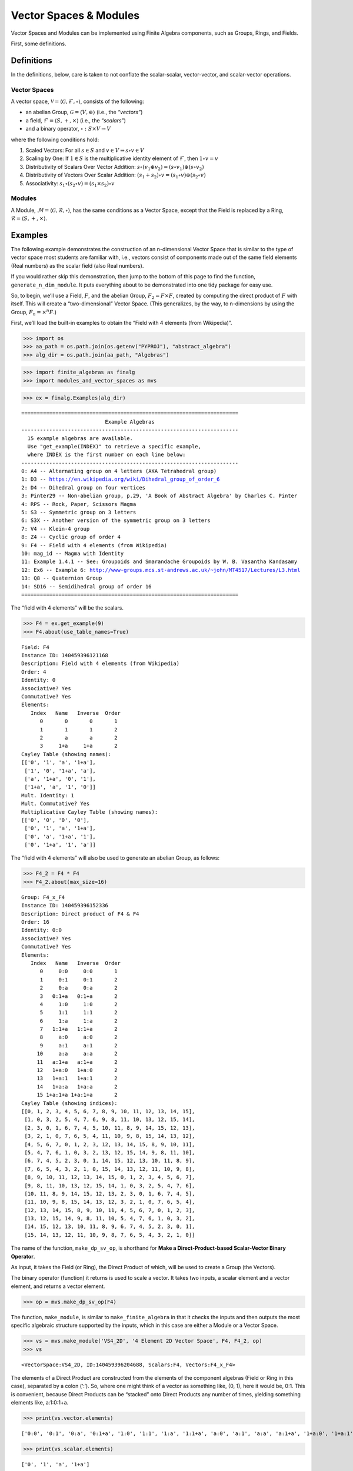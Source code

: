 Vector Spaces & Modules
=======================

Vector Spaces and Modules can be implemented using Finite Algebra
components, such as Groups, Rings, and Fields.

First, some definitions.

Definitions
-----------

In the definitions, below, care is taken to not conflate the
scalar-scalar, vector-vector, and scalar-vector operations.

Vector Spaces
~~~~~~~~~~~~~

A vector space,
:math:`\mathscr{V} = \langle \mathscr{G}, \mathscr{F}, \circ \rangle`,
consists of the following:

-  an abelian Group, :math:`\mathscr{G} = \langle V, \oplus \rangle`
   (i.e., the *“vectors”*)
-  a field, :math:`\mathscr{F} = \langle S, +, \times \rangle` (i.e.,
   the *“scalars”*)
-  and a binary operator, :math:`\circ : S \times V \to V`

where the following conditions hold:

1. Scaled Vectors: For all :math:`s \in S` and
   :math:`v \in V \Rightarrow s \circ v \in V`
2. Scaling by One: If :math:`\underline{1} \in S` is the multiplicative
   identity element of :math:`\mathscr{F}`, then
   :math:`\underline{1} \circ v = v`
3. Distributivity of Scalars Over Vector Addition:
   :math:`s \circ (v_1 \oplus v_2) = (s \circ v_1) \oplus (s \circ v_2)`
4. Distributivity of Vectors Over Scalar Addition:
   :math:`(s_1 + s_2) \circ v = (s_1 \circ v) \oplus (s_2 \circ v)`
5. Associativity:
   :math:`s_1 \circ (s_2 \circ v) = (s_1 \times s_2) \circ v`

Modules
~~~~~~~

A Module,
:math:`\mathscr{M} = \langle \mathscr{G}, \mathscr{R}, \circ \rangle`,
has the same conditions as a Vector Space, except that the Field is
replaced by a Ring, :math:`\mathscr{R} = \langle S, +, \times \rangle`.

Examples
--------

The following example demonstrates the construction of an n-dimensional
Vector Space that is similar to the type of vector space most students
are familiar with, i.e., vectors consist of components made out of the
same field elements (Real numbers) as the scalar field (also Real
numbers).

If you would rather skip this demonstration, then jump to the bottom of
this page to find the function, ``generate_n_dim_module``. It puts
everything about to be demonstrated into one tidy package for easy use.

So, to begin, we’ll use a Field, :math:`F`, and the abelian Group,
:math:`F_2 = F \times F`, created by computing the direct product of
:math:`F` with itself. This will create a “two-dimensional” Vector
Space. (This generalizes, by the way, to n-dimensions by using the
Group, :math:`F_n = \times^n F`.)

First, we’ll load the built-in examples to obtain the “Field with 4
elements (from Wikipedia)”.

.. code:: ipython3

    >>> import os
    >>> aa_path = os.path.join(os.getenv("PYPROJ"), "abstract_algebra")
    >>> alg_dir = os.path.join(aa_path, "Algebras")

.. code:: ipython3

    >>> import finite_algebras as finalg
    >>> import modules_and_vector_spaces as mvs

.. code:: ipython3

    >>> ex = finalg.Examples(alg_dir)


.. parsed-literal::

    ======================================================================
                               Example Algebras
    ----------------------------------------------------------------------
      15 example algebras are available.
      Use "get_example(INDEX)" to retrieve a specific example,
      where INDEX is the first number on each line below:
    ----------------------------------------------------------------------
    0: A4 -- Alternating group on 4 letters (AKA Tetrahedral group)
    1: D3 -- https://en.wikipedia.org/wiki/Dihedral_group_of_order_6
    2: D4 -- Dihedral group on four vertices
    3: Pinter29 -- Non-abelian group, p.29, 'A Book of Abstract Algebra' by Charles C. Pinter
    4: RPS -- Rock, Paper, Scissors Magma
    5: S3 -- Symmetric group on 3 letters
    6: S3X -- Another version of the symmetric group on 3 letters
    7: V4 -- Klein-4 group
    8: Z4 -- Cyclic group of order 4
    9: F4 -- Field with 4 elements (from Wikipedia)
    10: mag_id -- Magma with Identity
    11: Example 1.4.1 -- See: Groupoids and Smarandache Groupoids by W. B. Vasantha Kandasamy
    12: Ex6 -- Example 6: http://www-groups.mcs.st-andrews.ac.uk/~john/MT4517/Lectures/L3.html
    13: Q8 -- Quaternion Group
    14: SD16 -- Semidihedral group of order 16
    ======================================================================


The “field with 4 elements” will be the scalars.

.. code:: ipython3

    >>> F4 = ex.get_example(9)
    >>> F4.about(use_table_names=True)


.. parsed-literal::

    
    Field: F4
    Instance ID: 140459396121168
    Description: Field with 4 elements (from Wikipedia)
    Order: 4
    Identity: 0
    Associative? Yes
    Commutative? Yes
    Elements:
       Index   Name   Inverse  Order
          0       0       0       1
          1       1       1       2
          2       a       a       2
          3     1+a     1+a       2
    Cayley Table (showing names):
    [['0', '1', 'a', '1+a'],
     ['1', '0', '1+a', 'a'],
     ['a', '1+a', '0', '1'],
     ['1+a', 'a', '1', '0']]
    Mult. Identity: 1
    Mult. Commutative? Yes
    Multiplicative Cayley Table (showing names):
    [['0', '0', '0', '0'],
     ['0', '1', 'a', '1+a'],
     ['0', 'a', '1+a', '1'],
     ['0', '1+a', '1', 'a']]


The “field with 4 elements” will also be used to generate an abelian
Group, as follows:

.. code:: ipython3

    >>> F4_2 = F4 * F4
    >>> F4_2.about(max_size=16)


.. parsed-literal::

    
    Group: F4_x_F4
    Instance ID: 140459396152336
    Description: Direct product of F4 & F4
    Order: 16
    Identity: 0:0
    Associative? Yes
    Commutative? Yes
    Elements:
       Index   Name   Inverse  Order
          0     0:0     0:0       1
          1     0:1     0:1       2
          2     0:a     0:a       2
          3   0:1+a   0:1+a       2
          4     1:0     1:0       2
          5     1:1     1:1       2
          6     1:a     1:a       2
          7   1:1+a   1:1+a       2
          8     a:0     a:0       2
          9     a:1     a:1       2
         10     a:a     a:a       2
         11   a:1+a   a:1+a       2
         12   1+a:0   1+a:0       2
         13   1+a:1   1+a:1       2
         14   1+a:a   1+a:a       2
         15 1+a:1+a 1+a:1+a       2
    Cayley Table (showing indices):
    [[0, 1, 2, 3, 4, 5, 6, 7, 8, 9, 10, 11, 12, 13, 14, 15],
     [1, 0, 3, 2, 5, 4, 7, 6, 9, 8, 11, 10, 13, 12, 15, 14],
     [2, 3, 0, 1, 6, 7, 4, 5, 10, 11, 8, 9, 14, 15, 12, 13],
     [3, 2, 1, 0, 7, 6, 5, 4, 11, 10, 9, 8, 15, 14, 13, 12],
     [4, 5, 6, 7, 0, 1, 2, 3, 12, 13, 14, 15, 8, 9, 10, 11],
     [5, 4, 7, 6, 1, 0, 3, 2, 13, 12, 15, 14, 9, 8, 11, 10],
     [6, 7, 4, 5, 2, 3, 0, 1, 14, 15, 12, 13, 10, 11, 8, 9],
     [7, 6, 5, 4, 3, 2, 1, 0, 15, 14, 13, 12, 11, 10, 9, 8],
     [8, 9, 10, 11, 12, 13, 14, 15, 0, 1, 2, 3, 4, 5, 6, 7],
     [9, 8, 11, 10, 13, 12, 15, 14, 1, 0, 3, 2, 5, 4, 7, 6],
     [10, 11, 8, 9, 14, 15, 12, 13, 2, 3, 0, 1, 6, 7, 4, 5],
     [11, 10, 9, 8, 15, 14, 13, 12, 3, 2, 1, 0, 7, 6, 5, 4],
     [12, 13, 14, 15, 8, 9, 10, 11, 4, 5, 6, 7, 0, 1, 2, 3],
     [13, 12, 15, 14, 9, 8, 11, 10, 5, 4, 7, 6, 1, 0, 3, 2],
     [14, 15, 12, 13, 10, 11, 8, 9, 6, 7, 4, 5, 2, 3, 0, 1],
     [15, 14, 13, 12, 11, 10, 9, 8, 7, 6, 5, 4, 3, 2, 1, 0]]


The name of the function, ``make_dp_sv_op``, is shorthand for **Make a
Direct-Product-based Scalar-Vector Binary Operator**.

As input, it takes the Field (or Ring), the Direct Product of which,
will be used to create a Group (the Vectors).

The binary operator (function) it returns is used to scale a vector. It
takes two inputs, a scalar element and a vector element, and returns a
vector element.

.. code:: ipython3

    >>> op = mvs.make_dp_sv_op(F4)

The function, ``make_module``, is similar to ``make_finite_algebra`` in
that it checks the inputs and then outputs the most specific algebraic
structure supported by the inputs, which in this case are either a
Module or a Vector Space.

.. code:: ipython3

    >>> vs = mvs.make_module('VS4_2D', '4 Element 2D Vector Space', F4, F4_2, op)
    >>> vs




.. parsed-literal::

    <VectorSpace:VS4_2D, ID:140459396204688, Scalars:F4, Vectors:F4_x_F4>



The elements of a Direct Product are constructed from the elements of
the component algebras (Field or Ring in this case), separated by a
colon (‘:’). So, where one might think of a vector as something like,
(0, 1), here it would be, 0:1. This is convenient, because Direct
Products can be “stacked” onto Direct Products any number of times,
yielding something elements like, a:1:0:1+a.

.. code:: ipython3

    >>> print(vs.vector.elements)


.. parsed-literal::

    ['0:0', '0:1', '0:a', '0:1+a', '1:0', '1:1', '1:a', '1:1+a', 'a:0', 'a:1', 'a:a', 'a:1+a', '1+a:0', '1+a:1', '1+a:a', '1+a:1+a']


.. code:: ipython3

    >>> print(vs.scalar.elements)


.. parsed-literal::

    ['0', '1', 'a', '1+a']


Scalar addition and multiplication is just the addition and
multiplication operations of the Field (Scalars) used to create the
Vector Space (or Module)

.. code:: ipython3

    >>> vs.scalar.add('1', 'a')




.. parsed-literal::

    '1+a'



.. code:: ipython3

    >>> vs.scalar.mult('a', 'a')




.. parsed-literal::

    '1+a'



Vector addition is just the binary operation of the Group (Vectors) used
to create the Vector Space (or Module)

.. code:: ipython3

    >>> vs.vector_add('1:a', 'a:a')  # Same as vs.vector.op('1:a', 'a:a')




.. parsed-literal::

    '1+a:0'



The method, ``sv_op``, below, is the result of the function,
``make_dp_sv_op``, described above.

.. code:: ipython3

    >>> vs.sv_op('a', 'a:a')




.. parsed-literal::

    '1+a:1+a'



.. code:: ipython3

    >>> vs.scalar.zero




.. parsed-literal::

    '0'



.. code:: ipython3

    >>> vs.scalar.one




.. parsed-literal::

    '1'



Check: Scaling by 1
~~~~~~~~~~~~~~~~~~~

If :math:`\mathscr{1} \in S` is the multiplicative identity element of
:math:`\mathscr{F}`, then :math:`\mathscr{1} \circ v = v`

.. code:: ipython3

    >>> mvs.check_scaling_by_one(F4, F4_2, op)




.. parsed-literal::

    True



Check: Distributivity of scalars over vector addition
~~~~~~~~~~~~~~~~~~~~~~~~~~~~~~~~~~~~~~~~~~~~~~~~~~~~~

:math:`s \circ (v_1 \oplus v_2) = (s \circ v_1) \oplus (s \circ v_2)`

.. code:: ipython3

    >>> # Example
    >>> 
    >>> s = 'a'
    >>> v1 = 'a:1+a'
    >>> v2 = 'a:1'
    >>> print(vs.sv_op(s, vs.vector_add(v1, v2)))
    >>> print(vs.vector_add(vs.sv_op(s, v1), vs.sv_op(s, v2)))


.. parsed-literal::

    0:1+a
    0:1+a


.. code:: ipython3

    >>> mvs.check_dist_of_scalars_over_vec_add(F4, F4_2, op)




.. parsed-literal::

    True



Check: Distributivity of vectors over scalar addition
~~~~~~~~~~~~~~~~~~~~~~~~~~~~~~~~~~~~~~~~~~~~~~~~~~~~~

:math:`(s_1 + s_2) \circ v = (s_1 \circ v) \oplus (s_2 \circ v)`

.. code:: ipython3

    >>> # Example
    >>> 
    >>> s1 = 'a'
    >>> s2 = '1+a'
    >>> v = 'a:1'
    >>> print(vs.sv_op(vs.scalar.add(s1, s2), v))
    >>> print(vs.vector_add(vs.sv_op(s1, v), vs.sv_op(s2, v)))


.. parsed-literal::

    a:1
    a:1


.. code:: ipython3

    >>> mvs.check_dist_of_vec_over_scalar_add(F4, F4_2, op)




.. parsed-literal::

    True



Check: Associativity
~~~~~~~~~~~~~~~~~~~~

:math:`s_1 \circ (s_2 \circ v) = (s_1 \times s_2) \circ v`

.. code:: ipython3

    >>> # Example
    >>> 
    >>> s1 = 'a'
    >>> s2 = '1+a'
    >>> v = 'a:1'
    >>> print(vs.sv_op(s1, vs.sv_op(s2, v)))
    >>> print(vs.sv_op(vs.scalar.mult(s1, s2), v))


.. parsed-literal::

    a:1
    a:1


.. code:: ipython3

    >>> mvs.check_associativity(F4, F4_2, op)




.. parsed-literal::

    True



3D Vector Space
~~~~~~~~~~~~~~~

Here is another, similar example, except that the abelian Group is the
direct product, :math:`F_4 \times F_4 \times F_4`, which can be
calculated for any Finite Algebra using the method, ``power``.

.. code:: ipython3

    >>> F4_3 = F4.power(3)
    >>> F4_3.about()


.. parsed-literal::

    
    Group: F4_x_F4_x_F4
    Instance ID: 140459396203728
    Description: Direct product of F4_x_F4 & F4
    Order: 64
    Identity: 0:0:0
    Associative? Yes
    Commutative? Yes
    Elements:
       Index   Name   Inverse  Order
          0   0:0:0   0:0:0       1
          1   0:0:1   0:0:1       2
          2   0:0:a   0:0:a       2
          3 0:0:1+a 0:0:1+a       2
          4   0:1:0   0:1:0       2
          5   0:1:1   0:1:1       2
          6   0:1:a   0:1:a       2
          7 0:1:1+a 0:1:1+a       2
          8   0:a:0   0:a:0       2
          9   0:a:1   0:a:1       2
         10   0:a:a   0:a:a       2
         11 0:a:1+a 0:a:1+a       2
         12 0:1+a:0 0:1+a:0       2
         13 0:1+a:1 0:1+a:1       2
         14 0:1+a:a 0:1+a:a       2
         15 0:1+a:1+a 0:1+a:1+a       2
         16   1:0:0   1:0:0       2
         17   1:0:1   1:0:1       2
         18   1:0:a   1:0:a       2
         19 1:0:1+a 1:0:1+a       2
         20   1:1:0   1:1:0       2
         21   1:1:1   1:1:1       2
         22   1:1:a   1:1:a       2
         23 1:1:1+a 1:1:1+a       2
         24   1:a:0   1:a:0       2
         25   1:a:1   1:a:1       2
         26   1:a:a   1:a:a       2
         27 1:a:1+a 1:a:1+a       2
         28 1:1+a:0 1:1+a:0       2
         29 1:1+a:1 1:1+a:1       2
         30 1:1+a:a 1:1+a:a       2
         31 1:1+a:1+a 1:1+a:1+a       2
         32   a:0:0   a:0:0       2
         33   a:0:1   a:0:1       2
         34   a:0:a   a:0:a       2
         35 a:0:1+a a:0:1+a       2
         36   a:1:0   a:1:0       2
         37   a:1:1   a:1:1       2
         38   a:1:a   a:1:a       2
         39 a:1:1+a a:1:1+a       2
         40   a:a:0   a:a:0       2
         41   a:a:1   a:a:1       2
         42   a:a:a   a:a:a       2
         43 a:a:1+a a:a:1+a       2
         44 a:1+a:0 a:1+a:0       2
         45 a:1+a:1 a:1+a:1       2
         46 a:1+a:a a:1+a:a       2
         47 a:1+a:1+a a:1+a:1+a       2
         48 1+a:0:0 1+a:0:0       2
         49 1+a:0:1 1+a:0:1       2
         50 1+a:0:a 1+a:0:a       2
         51 1+a:0:1+a 1+a:0:1+a       2
         52 1+a:1:0 1+a:1:0       2
         53 1+a:1:1 1+a:1:1       2
         54 1+a:1:a 1+a:1:a       2
         55 1+a:1:1+a 1+a:1:1+a       2
         56 1+a:a:0 1+a:a:0       2
         57 1+a:a:1 1+a:a:1       2
         58 1+a:a:a 1+a:a:a       2
         59 1+a:a:1+a 1+a:a:1+a       2
         60 1+a:1+a:0 1+a:1+a:0       2
         61 1+a:1+a:1 1+a:1+a:1       2
         62 1+a:1+a:a 1+a:1+a:a       2
         63 1+a:1+a:1+a 1+a:1+a:1+a       2
    Group order is 64 > 12, so no further info calculated/printed.


.. code:: ipython3

    >>> op = mvs.make_dp_sv_op(F4)

.. code:: ipython3

    >>> vs3 = mvs.make_module('VS4_3D', '4 Element 3D Vector Space', F4, F4_3, op)
    >>> vs3




.. parsed-literal::

    <VectorSpace:VS4_3D, ID:140459124938704, Scalars:F4, Vectors:F4_x_F4_x_F4>



Rather than checking each of the Module/VectorSpace conditions
individually, they can be checked all at once using the function,
``check_module_conditions``.

Also, ``check_module_conditions`` is automatically called by the Module
and VectorSpace constructors. If it fails, then the constructor will
raise a ValueError exception.

.. code:: ipython3

    >>> mvs.check_module_conditions(F4, F4_3, op, verbose=True)


.. parsed-literal::

    * Scaling by 1 OK? Yes
    * Distributivity of scalars over vector addition OK? Yes
    * Distributivity of vectors over scalar addition OK? Yes
    * Scaling by 1 OK? Yes




.. parsed-literal::

    True



Module based on a Ring
----------------------

Another example, using the technique presented above, but this time with
a Ring, instead of a Field.

.. code:: ipython3

    >>> psr2 = finalg.generate_powerset_ring(2)
    >>> psr2.about()


.. parsed-literal::

    
    Ring: PSRing2
    Instance ID: 140459124929936
    Description: Autogenerated Ring on powerset of {0, 1} w/ symm. diff. (add) & intersection (mult)
    Order: 4
    Identity: {}
    Associative? Yes
    Commutative? Yes
    Elements:
       Index   Name   Inverse  Order
          0      {}      {}       1
          1     {0}     {0}       2
          2     {1}     {1}       2
          3  {0, 1}  {0, 1}       2
    Cayley Table (showing indices):
    [[0, 1, 2, 3], [1, 0, 3, 2], [2, 3, 0, 1], [3, 2, 1, 0]]
    Mult. Identity: {0, 1}
    Mult. Commutative? Yes
    Multiplicative Cayley Table (showing indices):
    [[0, 0, 0, 0], [0, 1, 0, 1], [0, 0, 2, 2], [0, 1, 2, 3]]


.. code:: ipython3

    >>> psr2_2 = psr2 * psr2
    >>> psr2_2.about()


.. parsed-literal::

    
    Group: PSRing2_x_PSRing2
    Instance ID: 140459124824208
    Description: Direct product of PSRing2 & PSRing2
    Order: 16
    Identity: {}:{}
    Associative? Yes
    Commutative? Yes
    Elements:
       Index   Name   Inverse  Order
          0   {}:{}   {}:{}       1
          1  {}:{0}  {}:{0}       2
          2  {}:{1}  {}:{1}       2
          3 {}:{0, 1} {}:{0, 1}       2
          4  {0}:{}  {0}:{}       2
          5 {0}:{0} {0}:{0}       2
          6 {0}:{1} {0}:{1}       2
          7 {0}:{0, 1} {0}:{0, 1}       2
          8  {1}:{}  {1}:{}       2
          9 {1}:{0} {1}:{0}       2
         10 {1}:{1} {1}:{1}       2
         11 {1}:{0, 1} {1}:{0, 1}       2
         12 {0, 1}:{} {0, 1}:{}       2
         13 {0, 1}:{0} {0, 1}:{0}       2
         14 {0, 1}:{1} {0, 1}:{1}       2
         15 {0, 1}:{0, 1} {0, 1}:{0, 1}       2
    Group order is 16 > 12, so no further info calculated/printed.


.. code:: ipython3

    >>> psr_op = mvs.make_dp_sv_op(psr2)
    >>> 
    >>> psr_mod = mvs.make_module("PSRmod", "2D Powerset Vector Space", psr2, psr2_2, psr_op)
    >>> psr_mod.about(max_size=16)


.. parsed-literal::

    
    Module: PSRmod
    Instance ID: 140459396151824
    Description: 2D Powerset Vector Space
    Order: 4
    
    SCALARS:
    
    Ring: PSRing2
    Instance ID: 140459124929936
    Description: Autogenerated Ring on powerset of {0, 1} w/ symm. diff. (add) & intersection (mult)
    Order: 4
    Identity: {}
    Associative? Yes
    Commutative? Yes
    Elements:
       Index   Name   Inverse  Order
          0      {}      {}       1
          1     {0}     {0}       2
          2     {1}     {1}       2
          3  {0, 1}  {0, 1}       2
    Cayley Table (showing indices):
    [[0, 1, 2, 3], [1, 0, 3, 2], [2, 3, 0, 1], [3, 2, 1, 0]]
    Mult. Identity: {0, 1}
    Mult. Commutative? Yes
    Multiplicative Cayley Table (showing indices):
    [[0, 0, 0, 0], [0, 1, 0, 1], [0, 0, 2, 2], [0, 1, 2, 3]]
    
    VECTORS:
    
    Group: PSRing2_x_PSRing2
    Instance ID: 140459124824208
    Description: Direct product of PSRing2 & PSRing2
    Order: 16
    Identity: {}:{}
    Associative? Yes
    Commutative? Yes
    Elements:
       Index   Name   Inverse  Order
          0   {}:{}   {}:{}       1
          1  {}:{0}  {}:{0}       2
          2  {}:{1}  {}:{1}       2
          3 {}:{0, 1} {}:{0, 1}       2
          4  {0}:{}  {0}:{}       2
          5 {0}:{0} {0}:{0}       2
          6 {0}:{1} {0}:{1}       2
          7 {0}:{0, 1} {0}:{0, 1}       2
          8  {1}:{}  {1}:{}       2
          9 {1}:{0} {1}:{0}       2
         10 {1}:{1} {1}:{1}       2
         11 {1}:{0, 1} {1}:{0, 1}       2
         12 {0, 1}:{} {0, 1}:{}       2
         13 {0, 1}:{0} {0, 1}:{0}       2
         14 {0, 1}:{1} {0, 1}:{1}       2
         15 {0, 1}:{0, 1} {0, 1}:{0, 1}       2
    Cayley Table (showing indices):
    [[0, 1, 2, 3, 4, 5, 6, 7, 8, 9, 10, 11, 12, 13, 14, 15],
     [1, 0, 3, 2, 5, 4, 7, 6, 9, 8, 11, 10, 13, 12, 15, 14],
     [2, 3, 0, 1, 6, 7, 4, 5, 10, 11, 8, 9, 14, 15, 12, 13],
     [3, 2, 1, 0, 7, 6, 5, 4, 11, 10, 9, 8, 15, 14, 13, 12],
     [4, 5, 6, 7, 0, 1, 2, 3, 12, 13, 14, 15, 8, 9, 10, 11],
     [5, 4, 7, 6, 1, 0, 3, 2, 13, 12, 15, 14, 9, 8, 11, 10],
     [6, 7, 4, 5, 2, 3, 0, 1, 14, 15, 12, 13, 10, 11, 8, 9],
     [7, 6, 5, 4, 3, 2, 1, 0, 15, 14, 13, 12, 11, 10, 9, 8],
     [8, 9, 10, 11, 12, 13, 14, 15, 0, 1, 2, 3, 4, 5, 6, 7],
     [9, 8, 11, 10, 13, 12, 15, 14, 1, 0, 3, 2, 5, 4, 7, 6],
     [10, 11, 8, 9, 14, 15, 12, 13, 2, 3, 0, 1, 6, 7, 4, 5],
     [11, 10, 9, 8, 15, 14, 13, 12, 3, 2, 1, 0, 7, 6, 5, 4],
     [12, 13, 14, 15, 8, 9, 10, 11, 4, 5, 6, 7, 0, 1, 2, 3],
     [13, 12, 15, 14, 9, 8, 11, 10, 5, 4, 7, 6, 1, 0, 3, 2],
     [14, 15, 12, 13, 10, 11, 8, 9, 6, 7, 4, 5, 2, 3, 0, 1],
     [15, 14, 13, 12, 11, 10, 9, 8, 7, 6, 5, 4, 3, 2, 1, 0]]


Wrapping it All Up in One Function
----------------------------------

As mentioned at the beginning of this page, everything done above can be
accomplished with a single function call to ``generate_n_dim_module``.

Two inputs are required: a Field and an integer (number of dimensions)

.. code:: ipython3

    >>> F4_2X = mvs.generate_n_dim_module(F4, 2)
    >>> F4_2X.about()


.. parsed-literal::

    
    VectorSpace: VS2-F4
    Instance ID: 140459124958160
    Description: 2-dimensional Vector Space over <Field:F4, ID:140459396121168>
    Order: 4
    
    SCALARS:
    
    Field: F4
    Instance ID: 140459396121168
    Description: Field with 4 elements (from Wikipedia)
    Order: 4
    Identity: 0
    Associative? Yes
    Commutative? Yes
    Elements:
       Index   Name   Inverse  Order
          0       0       0       1
          1       1       1       2
          2       a       a       2
          3     1+a     1+a       2
    Cayley Table (showing indices):
    [[0, 1, 2, 3], [1, 0, 3, 2], [2, 3, 0, 1], [3, 2, 1, 0]]
    Mult. Identity: 1
    Mult. Commutative? Yes
    Multiplicative Cayley Table (showing indices):
    [[0, 0, 0, 0], [0, 1, 2, 3], [0, 2, 3, 1], [0, 3, 1, 2]]
    
    VECTORS:
    
    Group: F4_x_F4
    Instance ID: 140459124957584
    Description: Direct product of F4 & F4
    Order: 16
    Identity: 0:0
    Associative? Yes
    Commutative? Yes
    Elements:
       Index   Name   Inverse  Order
          0     0:0     0:0       1
          1     0:1     0:1       2
          2     0:a     0:a       2
          3   0:1+a   0:1+a       2
          4     1:0     1:0       2
          5     1:1     1:1       2
          6     1:a     1:a       2
          7   1:1+a   1:1+a       2
          8     a:0     a:0       2
          9     a:1     a:1       2
         10     a:a     a:a       2
         11   a:1+a   a:1+a       2
         12   1+a:0   1+a:0       2
         13   1+a:1   1+a:1       2
         14   1+a:a   1+a:a       2
         15 1+a:1+a 1+a:1+a       2
    Group order is 16 > 12, so no further info calculated/printed.

